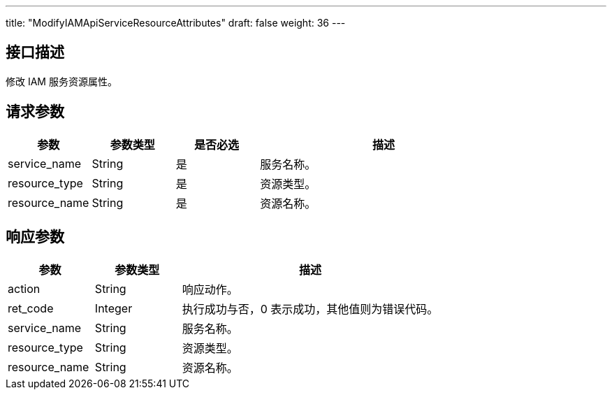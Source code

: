 ---
title: "ModifyIAMApiServiceResourceAttributes"
draft: false
weight: 36
---

== 接口描述

修改 IAM 服务资源属性。

== 请求参数

[cols="1,1,1,3"]
|===
| 参数 | 参数类型  |是否必选 |描述 

| service_name
| String
| 是
| 服务名称。

| resource_type
| String
| 是
| 资源类型。

| resource_name
| String
| 是
| 资源名称。
|===



== 响应参数

[cols="1,1,3"]
|===
| 参数 | 参数类型 | 描述

| action
| String
| 响应动作。

| ret_code
| Integer
| 执行成功与否，0 表示成功，其他值则为错误代码。

| service_name
| String
| 服务名称。

| resource_type
| String
| 资源类型。

| resource_name
| String
| 资源名称。
|===


